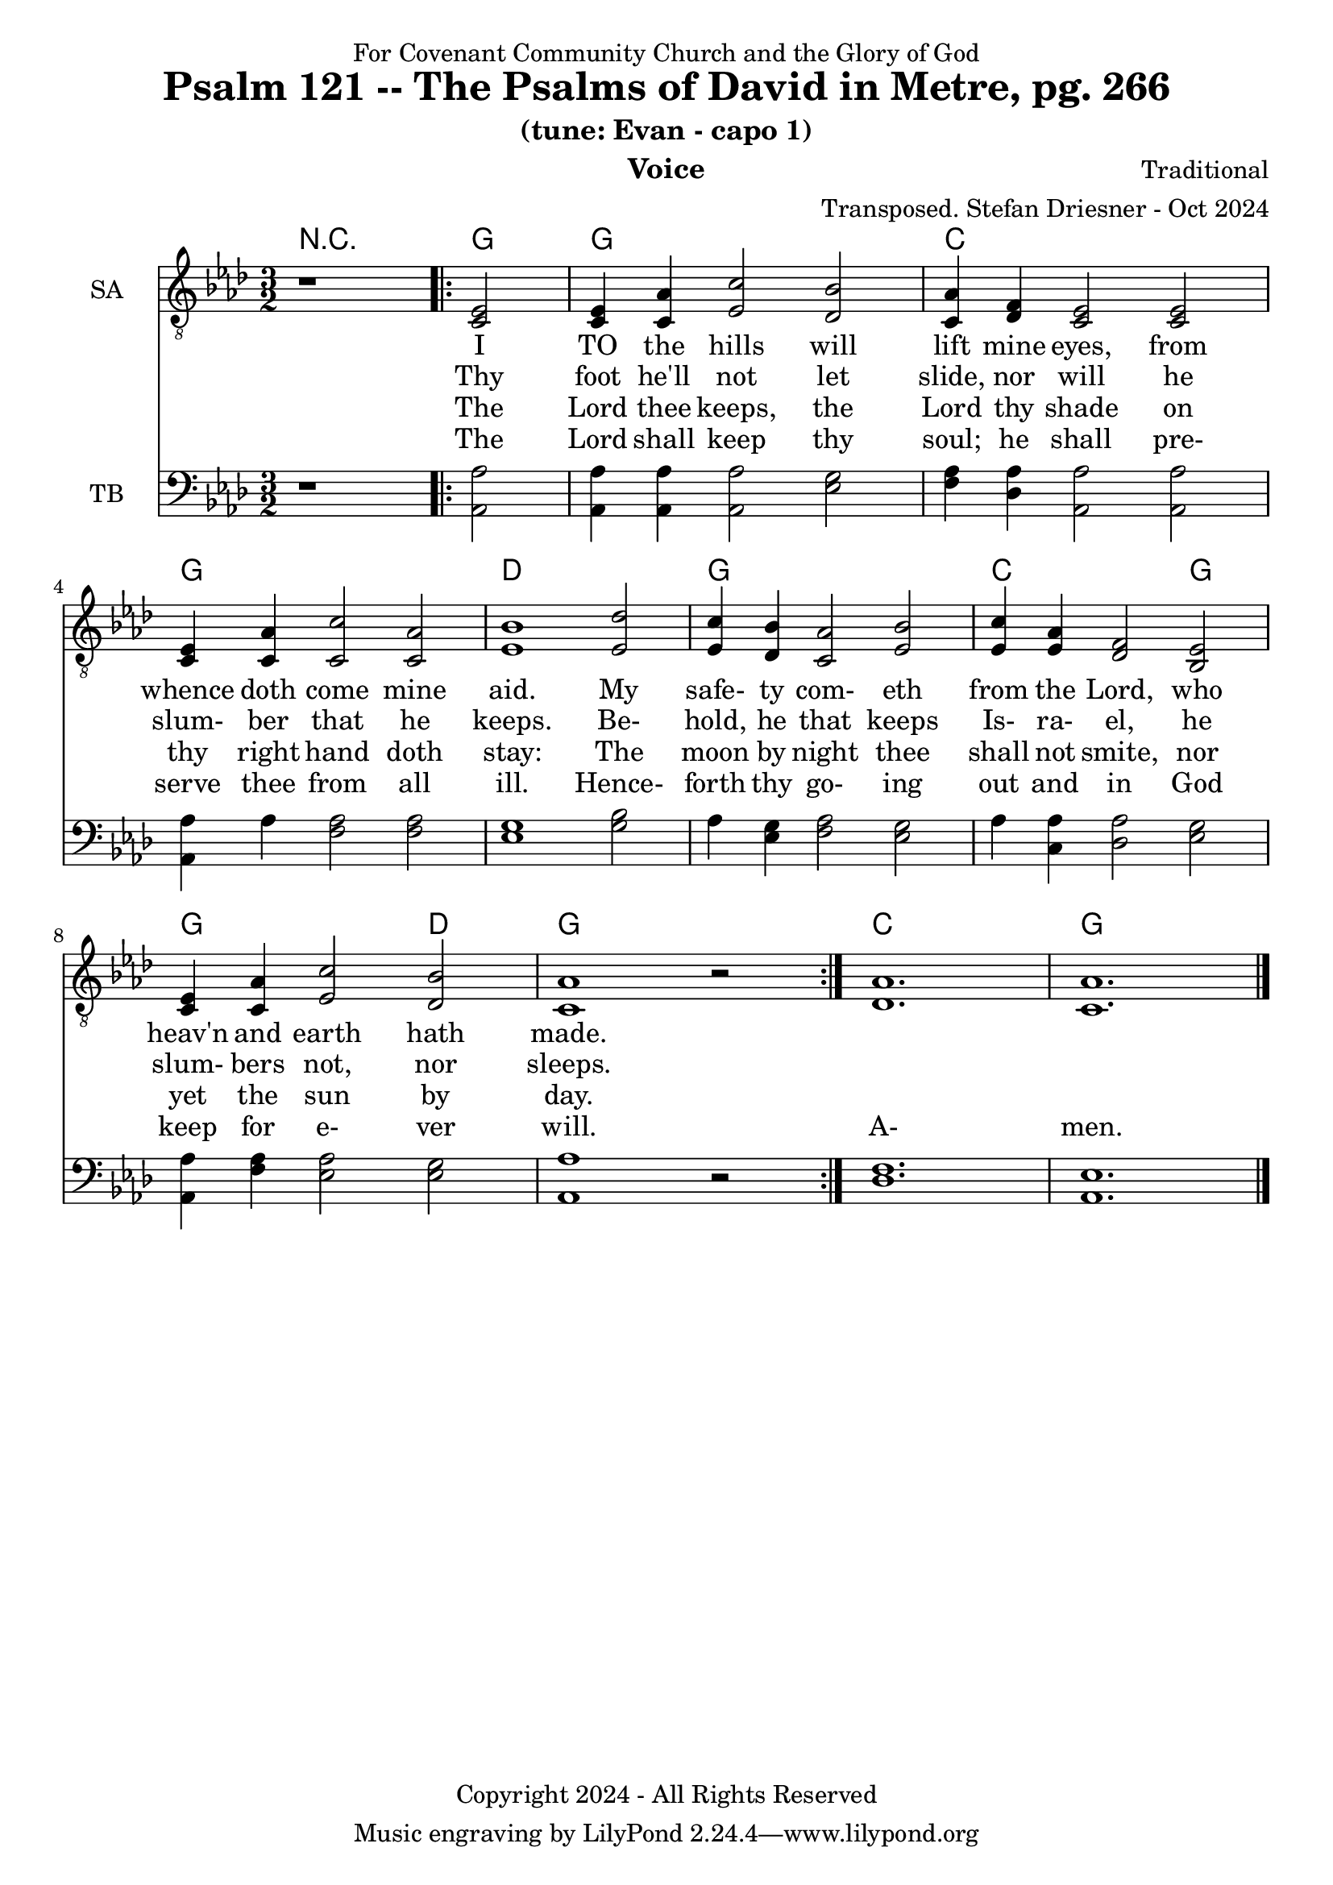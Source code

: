 \version "2.24.1"
\language "english"

% force .mid extension for MIDI file output
#(ly:set-option 'midi-extension "mid")

\header {
  dedication = "For Covenant Community Church and the Glory of God"
  title = "Psalm 121 -- The Psalms of David in Metre, pg. 266"
  subtitle = "(tune: Evan - capo 1)"
  instrument = "Voice"
  composer = "Traditional"
  arranger = "Transposed. Stefan Driesner - Oct 2024"
  meter = ""
  copyright = "Copyright 2024 - All Rights Reserved"
}

global = {
  \key af \major
  \numericTimeSignature
  \time 3/2
}

versesVoiceOne = \lyricmode {
  % Verse 1-2
  I TO the hills will lift mine eyes,
  from whence doth come mine aid.
  My safe- ty com- eth from the Lord,
  who heav'n and earth hath made.
}

versesVoiceTwo = \lyricmode {
  % Verse 3-4
  Thy foot he'll not let slide, nor will
  he slum- ber that he keeps.
  Be- hold, he that keeps Is- ra- el,
  he slum- bers not, nor sleeps.
}

versesVoiceThree = \lyricmode {
  % Verse 5-6
  The Lord thee keeps, the Lord thy shade
  on thy right hand doth stay:
  The moon by night thee shall not smite,
  nor yet the sun by day.
}

versesVoiceFour = \lyricmode {
  % Verse 7-8
  The Lord shall keep thy soul; he shall
  pre- serve thee from all ill.
  Hence- forth thy go- ing out and in
  God keep for e- ver will.
  A- men.
}

SAVoice = \relative c {
  \global
  \dynamicUp
  % Music follows here.
  {
    r1
    \repeat volta 2
    {
      <ef  c  >2 |
      <c   ef >4 <c   af'>4 <ef  c'>2  <df  bf'>2 | < c  af'>4 <df   f >4 < c  ef >2  < c  ef >2 |
      <c   ef >4 <c   af'>4 <c   c'>2  < c  af'>2 | <ef  bf'>1                        <ef  df'>2 |
      <ef  c '>4 <df  bf'>4 <c  af'>2  <ef  bf'>2 | <ef  c '>4 <ef  af >4 <df   f >2  <bf  ef >2 |
      <c   ef >4 <c   af'>4 <ef c '>2  <df  bf'>2 | <c   af'>1
      r2
    }
  }
  <df  af' >1. <c  af' >1.
  \bar "|."
}

TBVoice = \relative c {
  \global
  \dynamicUp
  % Music follows here.
  {
    r1
    \repeat volta 2
    {
      <af  af'>2 |
      <af  af'>4 <af  af'>4 <af  af'>2  <ef' g  >2 | <f   af >4 <df  af'>4 <af  af'>2 <af  af'>2 |
      <af  af'>4 <    af'>4 <f   af >2  <f   af >2 | <ef  g  >1                       <g   bf >2 |
      <    af >4 <ef  g  >4 <f   af >2  <ef  g  >2 | <    af >4 <c , af'>4 <df  af'>2 <ef  g  >2 |
      <af, af'>4 <f ' af >4 <ef  af >2  <ef  g  >2 | <af, af'>1
      r2
    }
  }
  <df  f  >1. <af  ef' >1.
  \bar "|."
}

Chords = \new ChordNames {
  \chordmode {
    r1 <g>2 <g>1. <c>1. <g>1. <d>1. <g>1. <c>1 <g>2 <g>1 <d>2 <g>1. <c>1. <g>1.
  }
}

SAVoicePart = \new Staff \with {
  instrumentName = "SA"
  midiInstrument = "Voice Oohs"
} { \clef "treble_8" \SAVoice }
\addlyrics { \versesVoiceOne }
\addlyrics { \versesVoiceTwo }
\addlyrics { \versesVoiceThree }
\addlyrics { \versesVoiceFour }

TBVoicePart = \new Staff \with {
  instrumentName = "TB"
  midiInstrument = "Voice Oohs"
} { \clef bass \TBVoice }

\score {
  <<
    \Chords
    \SAVoicePart
    \TBVoicePart
  >>
  \layout { }
  \midi {
    \context {
      \Score
      tempoWholesPerMinute = #(ly:make-moment 100 2)
    }
  }
}

%\markup {
%  \fill-line {
%    {
%      \column {
%        \left-align {
%        }
%      }
%    }
%  }
%}